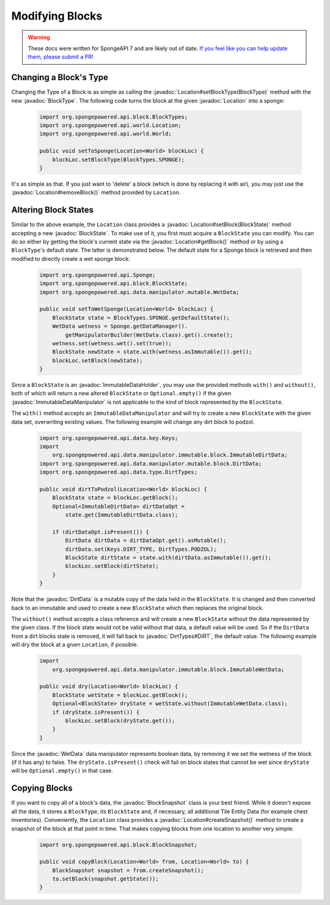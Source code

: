 ================
Modifying Blocks
================

.. warning::
    These docs were written for SpongeAPI 7 and are likely out of date. 
    `If you feel like you can help update them, please submit a PR! <https://github.com/SpongePowered/SpongeDocs>`__

.. javadoc-import::
    org.spongepowered.api.block.BlockSnapshot
    org.spongepowered.api.block.BlockState
    org.spongepowered.api.block.BlockType
    org.spongepowered.api.data.ImmutableDataHolder
    org.spongepowered.api.data.manipulator.ImmutableDataManipulator
    org.spongepowered.api.data.manipulator.mutable.WetData
    org.spongepowered.api.data.manipulator.mutable.block.DirtData
    org.spongepowered.api.data.type.DirtTypes
    org.spongepowered.api.world.Location

Changing a Block's Type
~~~~~~~~~~~~~~~~~~~~~~~

Changing the Type of a Block is as simple as calling the :javadoc:`Location#setBlockType(BlockType)` method with
the new :javadoc:`BlockType`. The following code turns the block at the given :javadoc:`Location` into a
sponge:

 .. code-block:: java

    import org.spongepowered.api.block.BlockTypes;
    import org.spongepowered.api.world.Location;
    import org.spongepowered.api.world.World;

    public void setToSponge(Location<World> blockLoc) {
        blockLoc.setBlockType(BlockTypes.SPONGE);
    }

It's as simple as that. If you just want to 'delete' a block (which is done by replacing it with air), you may just
use the :javadoc:`Location#removeBlock()` method provided by ``Location``.

Altering Block States
~~~~~~~~~~~~~~~~~~~~~

Similar to the above example, the ``Location`` class provides a :javadoc:`Location#setBlock(BlockState)` method
accepting a new :javadoc:`BlockState`. To make use of it, you first must acquire a ``BlockState`` you can modify. You
can do so either by getting the block's current state via the :javadoc:`Location#getBlock()` method or by using a
``BlockType``\ 's default state. The latter is demonstrated below. The default state for a Sponge block is retrieved
and then modified to directly create a wet sponge block:

 .. code-block:: java

    import org.spongepowered.api.Sponge;
    import org.spongepowered.api.block.BlockState;
    import org.spongepowered.api.data.manipulator.mutable.WetData;

    public void setToWetSponge(Location<World> blockLoc) {
        BlockState state = BlockTypes.SPONGE.getDefaultState();
        WetData wetness = Sponge.getDataManager().
            getManipulatorBuilder(WetData.class).get().create();
        wetness.set(wetness.wet().set(true));
        BlockState newState = state.with(wetness.asImmutable()).get();
        blockLoc.setBlock(newState);
    }

Since a ``BlockState`` is an :javadoc:`ImmutableDataHolder`, you may use the provided methods ``with()`` and
``without()``, both of which will return a new altered ``BlockState`` or ``Optional.empty()`` if the given
:javadoc:`ImmutableDataManipulator` is not applicable to the kind of block represented by the ``BlockState``.

The ``with()`` method accepts an ``ImmutableDataManipulator`` and will try to create a new ``BlockState`` with the
given data set, overwriting existing values. The following example will change any dirt block to podzol.

 .. code-block:: java

    import org.spongepowered.api.data.key.Keys;
    import
        org.spongepowered.api.data.manipulator.immutable.block.ImmutableDirtData;
    import org.spongepowered.api.data.manipulator.mutable.block.DirtData;
    import org.spongepowered.api.data.type.DirtTypes;

    public void dirtToPodzol(Location<World> blockLoc) {
        BlockState state = blockLoc.getBlock();
        Optional<ImmutableDirtData> dirtDataOpt =
            state.get(ImmutableDirtData.class);

        if (dirtDataOpt.isPresent()) {
            DirtData dirtData = dirtDataOpt.get().asMutable();
            dirtData.set(Keys.DIRT_TYPE, DirtTypes.PODZOL);
            BlockState dirtState = state.with(dirtData.asImmutable()).get();
            blockLoc.setBlock(dirtState);
        }
    }

Note that the :javadoc:`DirtData` is a mutable copy of the data held in the ``BlockState``. It is changed and then
converted back to an immutable and used to create a new ``BlockState`` which then replaces the original block.

The ``without()`` method accepts a class reference and will create a new ``BlockState`` without the data
represented by the given class. If the block state would not be valid without that data, a default value will be used.
So if the ``DirtData`` from a dirt blocks state is removed, it will fall back to :javadoc:`DirtTypes#DIRT`, the default
value. The following example will dry the block at a given ``Location``, if possible.

 .. code-block:: java

    import
        org.spongepowered.api.data.manipulator.immutable.block.ImmutableWetData;

    public void dry(Location<World> blockLoc) {
        BlockState wetState = blockLoc.getBlock();
        Optional<BlockState> dryState = wetState.without(ImmutableWetData.class);
        if (dryState.isPresent()) {
            blockLoc.setBlock(dryState.get());
        }
    }

Since the :javadoc:`WetData` data manipulator represents boolean data, by removing it we set the wetness of the block
(if it has any) to false. The ``dryState.isPresent()`` check will fail on block states that cannot be wet since
``dryState`` will be ``Optional.empty()`` in that case.

Copying Blocks
~~~~~~~~~~~~~~

If you want to copy all of a block's data, the :javadoc:`BlockSnapshot` class is your best friend. While it doesn't
expose all the data, it stores a ``BlockType``, its ``BlockState`` and, if necessary, all additional Tile Entity Data
(for example chest inventories). Conveniently, the ``Location`` class provides a :javadoc:`Location#createSnapshot()`
method to create a snapshot of the block at that point in time. That makes copying blocks from one location to another
very simple:

 .. code-block:: java

    import org.spongepowered.api.block.BlockSnapshot;

    public void copyBlock(Location<World> from, Location<World> to) {
        BlockSnapshot snapshot = from.createSnapshot();
        to.setBlock(snapshot.getState());
    }
